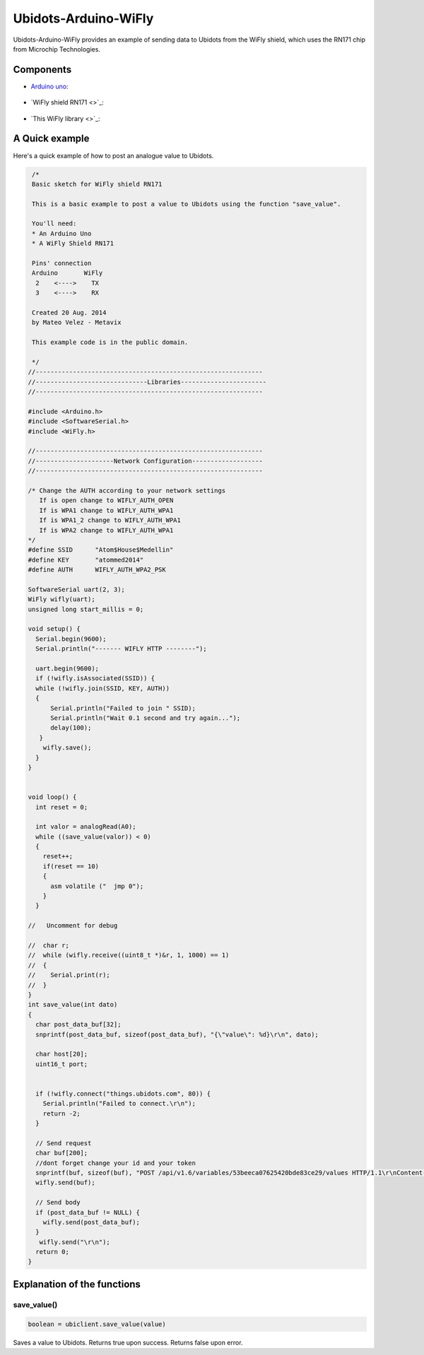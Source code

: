 Ubidots-Arduino-WiFly
=====================

Ubidots-Arduino-WiFly provides an example of sending data to Ubidots from the WiFly shield, which uses the RN171 chip from Microchip Technologies.

Components
----------

* `Arduino uno <http://arduino.cc/en/Main/arduinoBoardUno>`_:

.. figure:: https://github.com/ubidots/ubidots-arduino/tree/master/Pictures/arduino-uno.png
    :name: arduino-uno
    :align: center
    :alt: arduino-uno

* `WiFly shield RN171 <>`_:

.. figure:: https://github.com/ubidots/ubidots-arduino/tree/master/Pictures/arduino-uno.png
    :name: arduino-uno
    :align: center
    :alt: arduino-uno
    
* `This WiFly library <>`_:

A Quick example
----------------
Here's a quick example of how to post an analogue value to Ubidots.


.. code-block:: cpp

       /*
       Basic sketch for WiFly shield RN171
 
       This is a basic example to post a value to Ubidots using the function "save_value".
       
       You'll need:
       * An Arduino Uno
       * A WiFly Shield RN171

       Pins' connection
       Arduino       WiFly
        2    <---->    TX
        3    <---->    RX
       
       Created 20 Aug. 2014
       by Mateo Velez - Metavix
       
       This example code is in the public domain.
       
       */
      //-------------------------------------------------------------
      //------------------------------Libraries-----------------------
      //-------------------------------------------------------------
      
      #include <Arduino.h>
      #include <SoftwareSerial.h>
      #include <WiFly.h>
      
      //-------------------------------------------------------------
      //---------------------Network Configuration-------------------
      //-------------------------------------------------------------
      
      /* Change the AUTH according to your network settings
         If is open change to WIFLY_AUTH_OPEN
         If is WPA1 change to WIFLY_AUTH_WPA1
         If is WPA1_2 change to WIFLY_AUTH_WPA1
         If is WPA2 change to WIFLY_AUTH_WPA1
      */
      #define SSID      "Atom$House$Medellin"
      #define KEY       "atommed2014"
      #define AUTH      WIFLY_AUTH_WPA2_PSK

      SoftwareSerial uart(2, 3);
      WiFly wifly(uart);
      unsigned long start_millis = 0;

      void setup() {
        Serial.begin(9600);
        Serial.println("------- WIFLY HTTP --------");
        
        uart.begin(9600);
        if (!wifly.isAssociated(SSID)) {
        while (!wifly.join(SSID, KEY, AUTH)) 
        {    
            Serial.println("Failed to join " SSID);
            Serial.println("Wait 0.1 second and try again...");
            delay(100);
         }
          wifly.save();    
        }
      }


      void loop() {
        int reset = 0;
        
        int valor = analogRead(A0);
        while ((save_value(valor)) < 0) 
        {
          reset++;
          if(reset == 10)
          {
            asm volatile ("  jmp 0");  
          }
        }

      //   Uncomment for debug

      //  char r;
      //  while (wifly.receive((uint8_t *)&r, 1, 1000) == 1) 
      //  {    
      //    Serial.print(r);
      //  }
      }
      int save_value(int dato)
      {
        char post_data_buf[32];
        snprintf(post_data_buf, sizeof(post_data_buf), "{\"value\": %d}\r\n", dato);

        char host[20];
        uint16_t port;
        
        
        if (!wifly.connect("things.ubidots.com", 80)) {
          Serial.println("Failed to connect.\r\n");
          return -2;
        }
        
        // Send request
        char buf[200];
        //dont forget change your id and your token
        snprintf(buf, sizeof(buf), "POST /api/v1.6/variables/53beeca07625420bde83ce29/values HTTP/1.1\r\nContent-Type: application/json\r\nContent-Length: %d\r\nX-Auth-Token: CCN8FrVulRYGulPTkbaiR9Myx8qN2o\r\nHost: things.ubidots.com\r\n\r\n",strlen(post_data_buf));
        wifly.send(buf);
        
        // Send body
        if (post_data_buf != NULL) {
          wifly.send(post_data_buf);
        }
         wifly.send("\r\n");
        return 0;
      }


Explanation of the functions
----------------------------

save_value()
````````````````````
.. code-block:: cpp

    boolean = ubiclient.save_value(value)
=======  ============  ===================================
Type     Argument      Description
=======  ============  ===================================
int      value         The value you wish to send to Ubidots
=======  ============  ====================================

Saves a value to Ubidots. Returns true upon success. Returns false upon error.
 

